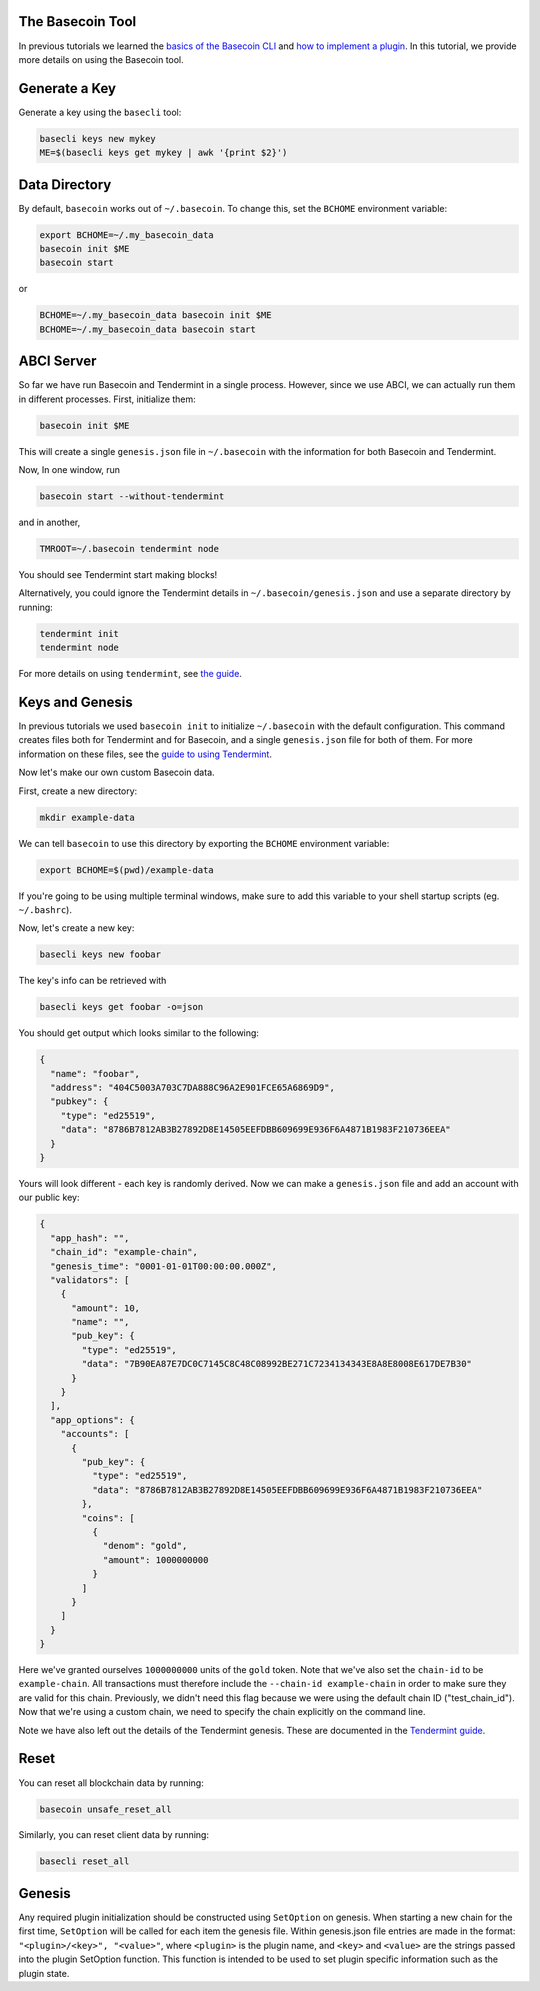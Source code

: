 .. raw:: html

   <!--- shelldown script template, see github.com/rigelrozanski/shelldown
   #!/bin/bash

   testTutorial_BasecoinTool() {

       rm -rf ~/.basecoin
       rm -rf ~/.basecli
       rm -rf example-data
       KEYPASS=qwertyuiop

       (echo $KEYPASS; echo $KEYPASS) | #shelldown[0][0] >/dev/null ; assertTrue "Expected true for line $LINENO" $? 
       #shelldown[0][1] >/dev/null ; assertTrue "Expected true for line $LINENO" $?
       #shelldown[1][0] ; assertTrue "Expected true for line $LINENO" $? 
       #shelldown[1][1] ; assertTrue "Expected true for line $LINENO" $? 
       
       #shelldown[1][2] >>/dev/null 2>&1 &
       sleep 5 ; PID_SERVER=$! ; disown ; assertTrue "Expected true for line $LINENO" $?
       kill -9 $PID_SERVER >/dev/null 2>&1 ; sleep 1
       
       #shelldown[2][0] ; assertTrue "Expected true for line $LINENO" $? 
       #shelldown[2][1] >>/dev/null 2>&1 &
       sleep 5 ; PID_SERVER=$! ; disown ; assertTrue "Expected true for line $LINENO" $?
       kill -9 $PID_SERVER >/dev/null 2>&1 ; sleep 1
       
       #shelldown[3][-1] >/dev/null ; assertTrue "Expected true for line $LINENO" $? 
       
       #shelldown[4][-1] >>/dev/null 2>&1 &
       sleep 5 ; PID_SERVER=$! ; disown ; assertTrue "Expected true for line $LINENO" $?
       #shelldown[5][-1] >>/dev/null 2>&1 &
       sleep 5 ; PID_SERVER2=$! ; disown ; assertTrue "Expected true for line $LINENO" $?
       kill -9 $PID_SERVER $PID_SERVER2 >/dev/null 2>&1 ; sleep 1
       
       #shelldown[4][-1] >>/dev/null 2>&1 &
       sleep 5 ; PID_SERVER=$! ; disown ; assertTrue "Expected true for line $LINENO" $?
       #shelldown[6][0] ; assertTrue "Expected true for line $LINENO" $? 
       #shelldown[6][1] >>/dev/null 2>&1 &
       sleep 5 ; PID_SERVER2=$! ; disown ; assertTrue "Expected true for line $LINENO" $?
       kill -9 $PID_SERVER $PID_SERVER2 >/dev/null 2>&1 ; sleep 1
       
       #shelldown[7][-1] >/dev/null ; assertTrue "Expected true for line $LINENO" $? 
       #shelldown[8][-1] >/dev/null ; assertTrue "Expected true for line $LINENO" $?
       (echo $KEYPASS; echo $KEYPASS) | #shelldown[9][-1] >/dev/null ; assertTrue "Expected true for line $LINENO" $? 
       #shelldown[10][-1] >/dev/null ; assertTrue "Expected true for line $LINENO" $? 
       #shelldown[11][-1] >/dev/null ; assertTrue "Expected true for line $LINENO" $? 
      
       #cleanup 
       rm -rf example-data
   }

   # load and run these tests with shunit2!
   DIR="$( cd "$( dirname "${BASH_SOURCE[0]}" )" && pwd )" #get this files directory
   . $DIR/shunit2
   -->

The Basecoin Tool
=================

In previous tutorials we learned the `basics of the Basecoin
CLI </docs/guide/basecoin-basics.md>`__ and `how to implement a
plugin </docs/guide/basecoin-plugins.md>`__. In this tutorial, we
provide more details on using the Basecoin tool.

Generate a Key
==============

Generate a key using the ``basecli`` tool:

.. code:: shelldown[0]

    basecli keys new mykey
    ME=$(basecli keys get mykey | awk '{print $2}')

Data Directory
==============

By default, ``basecoin`` works out of ``~/.basecoin``. To change this,
set the ``BCHOME`` environment variable:

.. code:: shelldown[1]

    export BCHOME=~/.my_basecoin_data
    basecoin init $ME
    basecoin start

or

.. code:: shelldown[2]

    BCHOME=~/.my_basecoin_data basecoin init $ME
    BCHOME=~/.my_basecoin_data basecoin start

ABCI Server
===========

So far we have run Basecoin and Tendermint in a single process. However,
since we use ABCI, we can actually run them in different processes.
First, initialize them:

.. code:: shelldown[3]

    basecoin init $ME

This will create a single ``genesis.json`` file in ``~/.basecoin`` with
the information for both Basecoin and Tendermint.

Now, In one window, run

.. code:: shelldown[4]

    basecoin start --without-tendermint

and in another,

.. code:: shelldown[5]

    TMROOT=~/.basecoin tendermint node

You should see Tendermint start making blocks!

Alternatively, you could ignore the Tendermint details in
``~/.basecoin/genesis.json`` and use a separate directory by running:

.. code:: shelldown[6]

    tendermint init
    tendermint node

For more details on using ``tendermint``, see `the
guide <https://tendermint.com/docs/guides/using-tendermint>`__.

Keys and Genesis
================

In previous tutorials we used ``basecoin init`` to initialize
``~/.basecoin`` with the default configuration. This command creates
files both for Tendermint and for Basecoin, and a single
``genesis.json`` file for both of them. For more information on these
files, see the `guide to using
Tendermint <https://tendermint.com/docs/guides/using-tendermint>`__.

Now let's make our own custom Basecoin data.

First, create a new directory:

.. code:: shelldown[7]

    mkdir example-data

We can tell ``basecoin`` to use this directory by exporting the
``BCHOME`` environment variable:

.. code:: shelldown[8]

    export BCHOME=$(pwd)/example-data

If you're going to be using multiple terminal windows, make sure to add
this variable to your shell startup scripts (eg. ``~/.bashrc``).

Now, let's create a new key:

.. code:: shelldown[9]

    basecli keys new foobar

The key's info can be retrieved with

.. code:: shelldown[10]

    basecli keys get foobar -o=json

You should get output which looks similar to the following:

.. code:: json

    {
      "name": "foobar",
      "address": "404C5003A703C7DA888C96A2E901FCE65A6869D9",
      "pubkey": {
        "type": "ed25519",
        "data": "8786B7812AB3B27892D8E14505EEFDBB609699E936F6A4871B1983F210736EEA"
      }
    }

Yours will look different - each key is randomly derived. Now we can
make a ``genesis.json`` file and add an account with our public key:

.. code:: json

    {
      "app_hash": "",
      "chain_id": "example-chain",
      "genesis_time": "0001-01-01T00:00:00.000Z",
      "validators": [
        {
          "amount": 10,
          "name": "",
          "pub_key": {
            "type": "ed25519",
            "data": "7B90EA87E7DC0C7145C8C48C08992BE271C7234134343E8A8E8008E617DE7B30"
          }
        }
      ],
      "app_options": {
        "accounts": [
          {
            "pub_key": {
              "type": "ed25519",
              "data": "8786B7812AB3B27892D8E14505EEFDBB609699E936F6A4871B1983F210736EEA"
            },
            "coins": [
              {
                "denom": "gold",
                "amount": 1000000000
              }
            ]
          }
        ]
      }
    }

Here we've granted ourselves ``1000000000`` units of the ``gold`` token.
Note that we've also set the ``chain-id`` to be ``example-chain``. All
transactions must therefore include the ``--chain-id example-chain`` in
order to make sure they are valid for this chain. Previously, we didn't
need this flag because we were using the default chain ID
("test\_chain\_id"). Now that we're using a custom chain, we need to
specify the chain explicitly on the command line.

Note we have also left out the details of the Tendermint genesis. These
are documented in the `Tendermint
guide <https://tendermint.com/docs/guides/using-tendermint>`__.

Reset
=====

You can reset all blockchain data by running:

.. code:: shelldown[11]

    basecoin unsafe_reset_all

Similarly, you can reset client data by running:

.. code:: shelldown[12]

    basecli reset_all

Genesis
=======

Any required plugin initialization should be constructed using
``SetOption`` on genesis. When starting a new chain for the first time,
``SetOption`` will be called for each item the genesis file. Within
genesis.json file entries are made in the format:
``"<plugin>/<key>", "<value>"``, where ``<plugin>`` is the plugin name,
and ``<key>`` and ``<value>`` are the strings passed into the plugin
SetOption function. This function is intended to be used to set plugin
specific information such as the plugin state.
